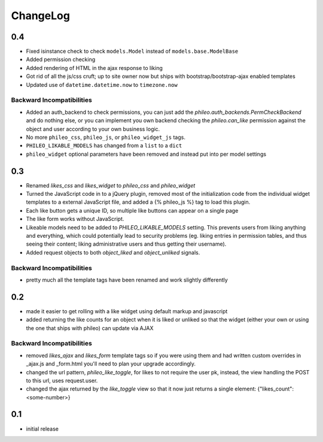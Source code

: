 .. _changelog:

ChangeLog
=========

0.4
---

- Fixed isinstance check to check ``models.Model`` instead of ``models.base.ModelBase``
- Added permission checking
- Added rendering of HTML in the ajax response to liking
- Got rid of all the js/css cruft; up to site owner now but ships with bootstrap/bootstrap-ajax enabled templates
- Updated use of ``datetime.datetime.now`` to ``timezone.now``

Backward Incompatibilities
^^^^^^^^^^^^^^^^^^^^^^^^^^

- Added an auth_backend to check permissions, you can just add the `phileo.auth_backends.PermCheckBackend`
  and do nothing else, or you can implement you own backend checking the `phileo.can_like`
  permission against the object and user according to your own business logic.
- No more ``phileo_css``, ``phileo_js``, or ``phileo_widget_js`` tags.
- ``PHILEO_LIKABLE_MODELS`` has changed from a ``list`` to a ``dict``
- ``phileo_widget`` optional parameters have been removed and instead put into per model settings


0.3
---

- Renamed `likes_css` and `likes_widget` to `phileo_css` and `phileo_widget`
- Turned the JavaScript code in to a jQuery plugin, removed most of the initialization
  code from the individual widget templates to a external JavaScript file, and added a
  {% phileo_js %} tag to load this plugin.
- Each like button gets a unique ID, so multiple like buttons can appear on a single
  page
- The like form works without JavaScript.
- Likeable models need to be added to `PHILEO_LIKABLE_MODELS` setting. This prevents users
  from liking anything and everything, which could potentially lead to security problems
  (eg. liking entries in permission tables, and thus seeing their content; liking
  administrative users and thus getting their username).
- Added request objects to both `object_liked` and `object_unliked` signals.

Backward Incompatibilities
^^^^^^^^^^^^^^^^^^^^^^^^^^

- pretty much all the template tags have been renamed and work slightly differently


0.2
---

- made it easier to get rolling with a like widget using default markup and javascript
- added returning the like counts for an object when it is liked or unliked so that the
  widget (either your own or using the one that ships with phileo) can update via AJAX

Backward Incompatibilities
^^^^^^^^^^^^^^^^^^^^^^^^^^

- removed `likes_ajax` and `likes_form` template tags so if you were using them and had
  written custom overrides in _ajax.js and _form.html you'll need to plan your upgrade
  accordingly.
- changed the url pattern, `phileo_like_toggle`, for likes to not require the user pk,
  instead, the view handling the POST to this url, uses request.user.
- changed the ajax returned by the `like_toggle` view so that it now just returns a
  single element: {"likes_count": <some-number>}

0.1
---

- initial release
